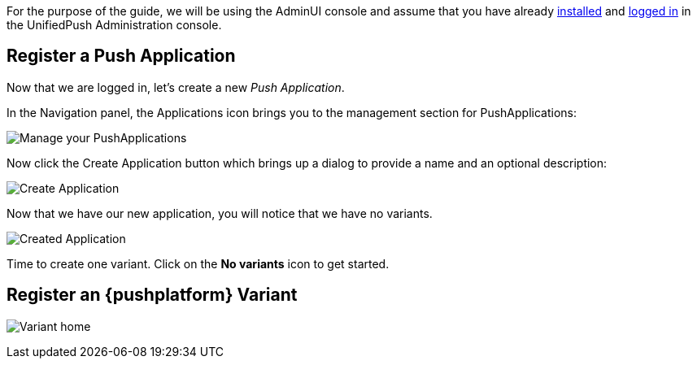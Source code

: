 For the purpose of the guide, we will be using the AdminUI console and assume that you have already link:http://aerogear.org/docs/unifiedpush/ups_userguide/server-installation/[installed] and link:http://aerogear.org/docs/unifiedpush/ups_userguide/admin-ui/[logged in] in the UnifiedPush Administration console.

== Register a Push Application

Now that we are logged in, let's create a new _Push Application_.

In the Navigation panel, the Applications icon brings you to the management section for PushApplications:

image:../../img/applications_start.png[Manage your PushApplications]

Now click the Create Application button which brings up a dialog to provide a name and an optional description:

image:../../img/application_create.png[Create Application]

Now that we have our new application, you will notice that we have no variants.

image:../../img/application_created.png[Created Application]

Time to create one variant. Click on the **No variants** icon to get started.

== Register an {pushplatform} Variant

image:../../img/application_detail.png[Variant home]
